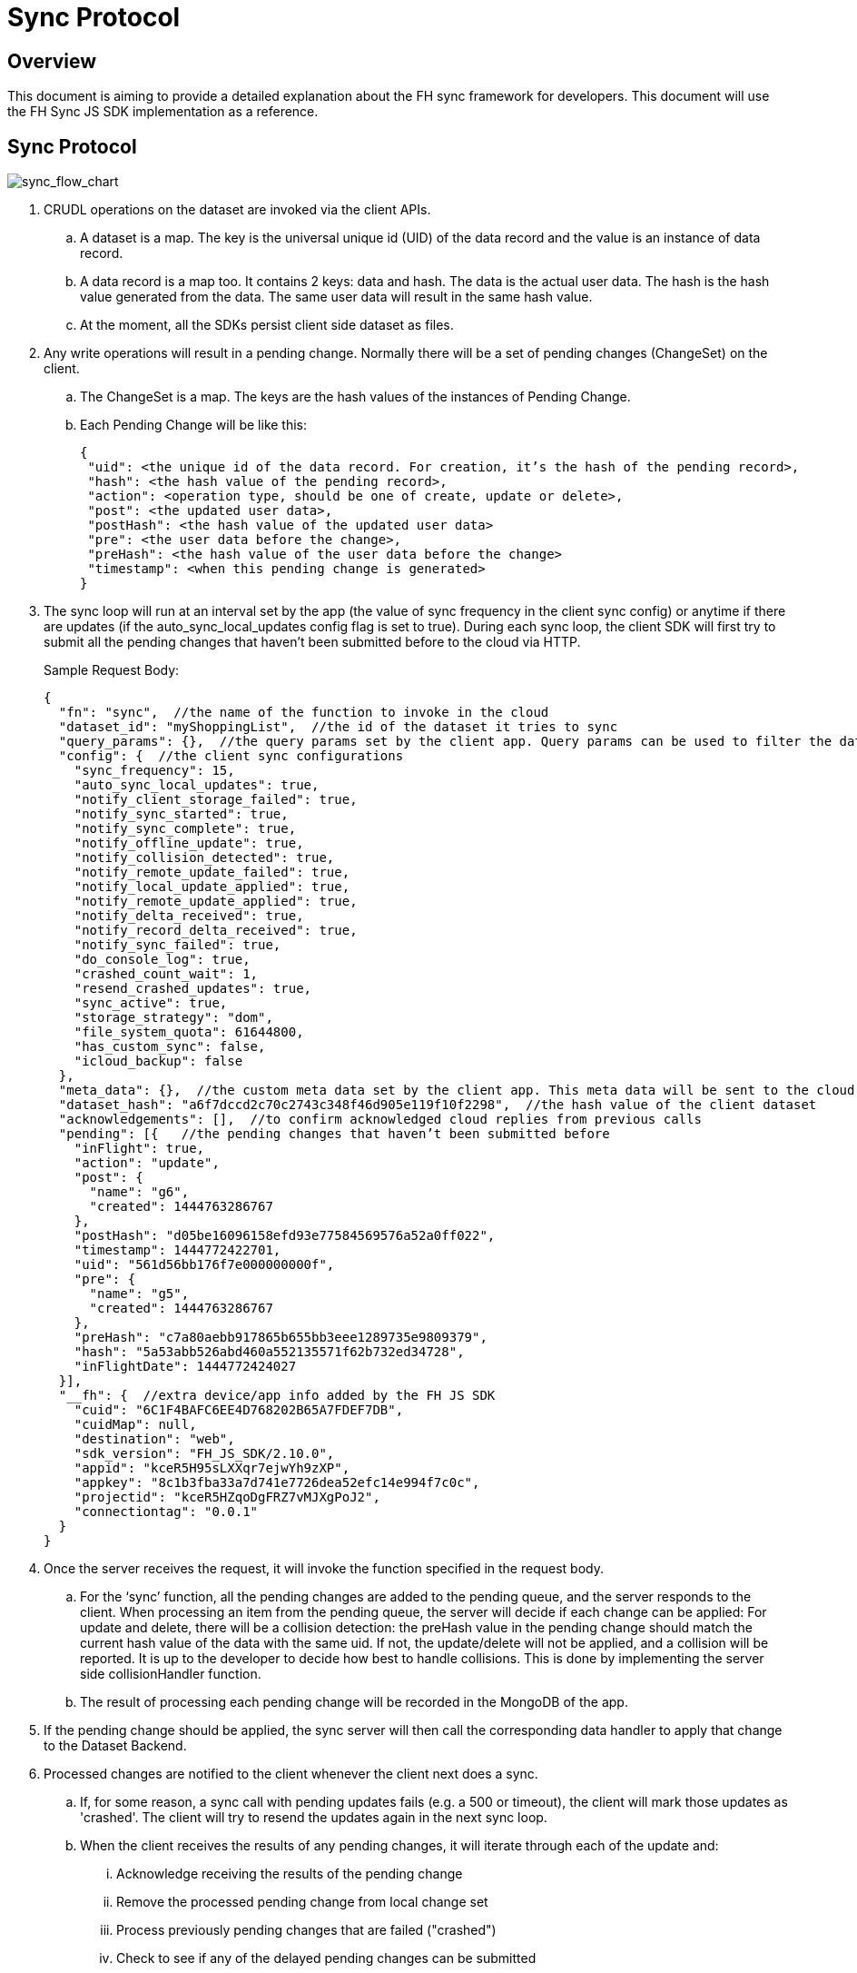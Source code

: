 [[sync-protocol]]
= Sync Protocol

[[overview]]
== Overview

This document is aiming to provide a detailed explanation about the FH sync framework for developers. 
This document will use the FH Sync JS SDK implementation as a reference.

== Sync Protocol

image:sync_flow_chart.png[sync_flow_chart]

1. CRUDL operations on the dataset are invoked via the client APIs. 
.. A dataset is a map. The key is the universal unique id (UID) of the data record and the value is an instance of data record.
.. A data record is a map too. It contains 2 keys: data and hash. The data is the actual user data. The hash is the hash value generated from the data. The same user data will result in the same hash value.
.. At the moment, all the SDKs persist client side dataset as files.

2. Any write operations will result in a pending change. Normally there will be a set of pending changes (ChangeSet) on the client.
.. The ChangeSet is a map. The keys are the hash values of the instances of Pending Change.
.. Each Pending Change will be like this:
+
[source,json]
----
{
 "uid": <the unique id of the data record. For creation, it’s the hash of the pending record>,
 "hash": <the hash value of the pending record>,
 "action": <operation type, should be one of create, update or delete>,
 "post": <the updated user data>,
 "postHash": <the hash value of the updated user data>
 "pre": <the user data before the change>,
 "preHash": <the hash value of the user data before the change>
 "timestamp": <when this pending change is generated>
}
----

3. The sync loop will run at an interval set by the app (the value of sync frequency in the client sync config) or anytime if there are updates (if the auto_sync_local_updates config flag is set to true). 
During each sync loop, the client SDK will first try to submit all the pending changes that haven’t been submitted before to the cloud via HTTP.
+
Sample Request Body:
+
[source,json]
----
{
  "fn": "sync",  //the name of the function to invoke in the cloud
  "dataset_id": "myShoppingList",  //the id of the dataset it tries to sync
  "query_params": {},  //the query params set by the client app. Query params can be used to filter the data set returned - e.g. for a specific user, or data within a geo-fenced area. The server side sync handlers need to understand how to use query params to filter data sets returned from the back end.
  "config": {  //the client sync configurations
    "sync_frequency": 15,
    "auto_sync_local_updates": true,
    "notify_client_storage_failed": true,
    "notify_sync_started": true,
    "notify_sync_complete": true,
    "notify_offline_update": true,
    "notify_collision_detected": true,
    "notify_remote_update_failed": true,
    "notify_local_update_applied": true,
    "notify_remote_update_applied": true,
    "notify_delta_received": true,
    "notify_record_delta_received": true,
    "notify_sync_failed": true,
    "do_console_log": true,
    "crashed_count_wait": 1,
    "resend_crashed_updates": true,
    "sync_active": true,
    "storage_strategy": "dom",
    "file_system_quota": 61644800,
    "has_custom_sync": false,
    "icloud_backup": false
  },
  "meta_data": {},  //the custom meta data set by the client app. This meta data will be sent to the cloud data handler to allow developers to limit the scope of the data set
  "dataset_hash": "a6f7dccd2c70c2743c348f46d905e119f10f2298",  //the hash value of the client dataset
  "acknowledgements": [],  //to confirm acknowledged cloud replies from previous calls
  "pending": [{   //the pending changes that haven’t been submitted before
    "inFlight": true,
    "action": "update",
    "post": {
      "name": "g6",
      "created": 1444763286767
    },
    "postHash": "d05be16096158efd93e77584569576a52a0ff022",
    "timestamp": 1444772422701,
    "uid": "561d56bb176f7e000000000f",
    "pre": {
      "name": "g5",
      "created": 1444763286767
    },
    "preHash": "c7a80aebb917865b655bb3eee1289735e9809379",
    "hash": "5a53abb526abd460a552135571f62b732ed34728",
    "inFlightDate": 1444772424027
  }],
  "__fh": {  //extra device/app info added by the FH JS SDK
    "cuid": "6C1F4BAFC6EE4D768202B65A7FDEF7DB",
    "cuidMap": null,
    "destination": "web",
    "sdk_version": "FH_JS_SDK/2.10.0",
    "appid": "kceR5H95sLXXqr7ejwYh9zXP",
    "appkey": "8c1b3fba33a7d741e7726dea52efc14e994f7c0c",
    "projectid": "kceR5HZqoDgFRZ7vMJXgPoJ2",
    "connectiontag": "0.0.1"
  }
}
----

4. Once the server receives the request, it will invoke the function specified in the request body.
.. For the ‘sync’ function, all the pending changes are added to the pending queue, and the server responds to the client.
When processing an item from the pending queue, the server will decide if each change can be applied:
For update and delete, there will be a collision detection: the preHash value in the pending change should match the current hash value of the data with the same uid.
If not, the update/delete will not be applied, and a collision will be reported. It is up to the developer to decide how best to handle collisions.
This is done by implementing the server side collisionHandler function.
.. The result of processing each pending change will be recorded in the MongoDB of the app.

5. If the pending change should be applied, the sync server will then call the corresponding data handler to apply that change to the Dataset Backend.

6. Processed changes are notified to the client whenever the client next does a sync.
.. If, for some reason, a sync call with pending updates fails (e.g. a 500 or timeout), the client will mark those updates as 'crashed'.
The client will try to resend the updates again in the next sync loop.
.. When the client receives the results of any pending changes, it will iterate through each of the update and:
... Acknowledge receiving the results of the pending change
... Remove the processed pending change from local change set
... Process previously pending changes that are failed ("crashed")
... Check to see if any of the delayed pending changes can be submitted
... Make sure the client dataset contains the correct information
+
The response will be like this:
+
[source,json]
----
{
  "hash": "61468b040690d5a8ef14568095b887190c80436a",  //the hash value of the same dataset in the cloud. The client will compare it against the client dataset hash to determine if the syncRecords request is required
  "updates": {  //the results of all the pending changes that have been processed by the cloud app
    "hashes": {  //a map of hashes of all the processed pending changes and the results
      "5a53abb526abd460a552135571f62b732ed34728": {
        "cuid": "6C1F4BAFC6EE4D768202B65A7FDEF7DB",
        "type": "applied",
        "action": "update",
        "hash": "5a53abb526abd460a552135571f62b732ed34728",
        "uid": "561d56bb176f7e000000000f",
        "msg": "''"
      }
    },
    "applied": { //the pending changes that have been applied. Similarly, there will be other keys called "failed" and "collisions" for those are not applied               
      "5a53abb526abd460a552135571f62b732ed34728": {
        "cuid": "6C1F4BAFC6EE4D768202B65A7FDEF7DB",
        "type": "applied",
        "action": "update",
        "hash": "5a53abb526abd460a552135571f62b732ed34728",
        "uid": "561d56bb176f7e000000000f",
        "msg": "''"
      }
    }
  }
}
----

7. The client will also compare the current dataset’s hash value and the hash value of the cloud dataset returned in the last step. If the hash values don’t match, the client will invoke another "syncRecords" request. The client will send all the data UIDs in the dataset and their corresponding data hashes. For example:
+
[source,json]
----
{
  "fn": "syncRecords",  //the cloud function name
  "dataset_id": "myShoppingList", 
  "query_params": {}, 
  "clientRecs": {  //the client data records’ UIDs and hashes
    "561d002893ef7d0000000017": "8899c109e001e5dc55544f1390c89510db01c9b2",
    "561d00b6ea74200000000001": "983b6438d40229920b8f527510c3c46e581391dc",
    "561d019fea74200000000007": "e63fb354a6f132b4ba791219ea9f83af0cd6b9e4",
    "561d3036176f7e0000000004": "3a4bb885163f73515d36789ad8025a55f50f6f8f",
    "561d3074176f7e0000000006": "7e32fbbe0a4d144e124362d46c9e7d02e595c22d",
    "561d56bb176f7e000000000f": "d05be16096158efd93e77584569576a52a0ff022"
  },
  "__fh": {
    "cuid": "6C1F4BAFC6EE4D768202B65A7FDEF7DB",
    "cuidMap": null,
    "destination": "web",
    "sdk_version": "FH_JS_SDK/2.10.0",
    "appid": "kceR5H95sLXXqr7ejwYh9zXP",
    "appkey": "8c1b3fba33a7d741e7726dea52efc14e994f7c0c",
    "projectid": "kceR5HZqoDgFRZ7vMJXgPoJ2",
    "connectiontag": "0.0.1"
  }
}
----

8. When the cloud receives the request, it will compare the client records with the current records in the cloud, and return the deltas.
.. The cloud app keeps a copy of the dataset for the client in MongoDB, and periodically sync with the Dataset Backend. The dataset is marked as inactive if there is no activity from the client for a period of time.
+
Sample response:
+
[source,json]
----
{
  "create": {  //the data that is in cloud but not in the client
    "561d8e63fd12f11b1e000005": {
      "data": {
        "name": "h",
        "created": 1444777543903
      },
      "hash": "deed09ce48982efed9bd21c94c7f056f2959cf81"
    }
  },
  "update": { //the data that does not match
    "561d56bb176f7e000000000f": {
      "data": {
        "name": "g7",
        "created": 1444763286767
      },
      "hash": "63248b16951fbaa50b1513e9d722f0d12a113403"
    }
  },
  "delete": {  //the data that is in the client but not in the cloud
  },
  "hash": "72489ccd1b64ad08a08cb5ed6706228668e6a345" //the global dataset hash
}
----

9. When the client receives the response, it will merge the pending changes (user can change data between the time the first request is finished and the second request is finished. Those changes are not submitted to the cloud yet) with the delta, and update the local dataset.

.. If there are any pending changes, remove the corresponding delta from the response as they are not up to date
.. Apply the rest of the delta to the dataset
.. For those failed or collided pending changes, as described in step 6b, once the client acknowledges that those changes have been processed by the cloud, it will remove those pending changes from the client side change set. Then at this point, it will be either:  
... There are no subsequent pending changes based on these failed/collided changes. In this case, the cloud response will be applied to the current dataset for those records immediately and users will see those records are updated to be the value in the cloud.
... There are subsequent pending changes based on these failed/collided changes (delayed pending changes).  In this case, since those pending changes are still in the client change set, the local value will be kept and those changes will be submitted during next sync loop. However, it highly likely those changes will be failed or cause collisions too. Then it will end up in the above situation and the client data will be reverted too. 

At this point, one sync loop is completed. The same steps will repeat during next loop.

Effectively, the first request is responsible for sending patch from the client to the cloud, and the second request will download patch from the cloud to the client. For example, given the dataset A, and its initial state A1 on both client side and cloud side:

* Initial state:
** client = A1, cloud = A1
* User making changes on the client: 
** client = B1 = A1 + diff(A1, B1)
* The first request will submit diff(A1, B1) to the cloud: 
** cloud = A1 + diff(A1, B1) = B1
* In the meantime, cloud has other changes from other clients: 
** cloud = B1 + diff(B1, C1) = C1
* In the meantime, the user has made more changes on the client:
** client = D1 = B1 + diff(B1, D1)
* Now the second request will send out current client status D1 to the cloud, and cloud currently have C1, so the client will get back diff(D1, C1).  If we apply the response to the client, it will become:
** client = D1 + diff(D1, C1) + diff(B1, D1) = C1 + diff(B1, D1)
** cloud = C1

At this stage, the client has got the cloud data, and its own new data. The new changeset will be submitted during next sync loop. Once at a stage where diff(B1,D1) == null, we will have C1 = C1 (client and cloud are synced)

== Squash Pending Changes

In order to save space, a small technique is used called "squashing". Basically, the idea is if more than one changes are made to a record before a sync loop occurs, only the value before all those changes and the very last change is saved. All the Intermediate changes are discarded.

For example, given the record current value is A. The user is making a few changes to the record to change it from A to B, then B to C, then C to D. At the end, in the sync request, the pending change will only contain

----
pre: A
post: D
----

The way to achieve this is to use another internal map (called meta, this is different from the meta data that can be set via the API) to track if there are existing pending changes for a given uid. For example, given a record with UID uid1, its value is changed from A to B, there will be a new pending change in the changeset (call it P1), and the hash value of this pending change is hash(AB). This is saved in the meta like this:

[source,json]
----
{
  "uid1": {
    "fromPending": true,
    "pendingUid": hash(AB)
  }
}
----

Then the value is changed from B to C, which results in another pending change (P2) with hash value hash(BC). The sync client will look up the meta and it will see there is already a pending change for this data record and it hasn’t been submitted. Then it will use the "pendingUid" value (the hash of the previous pending change) to locate the pending change, and update the post value of P1 to the post value of P2:

* P1.post = P2.post = C;
* P1.postHash = P2.postHash = hash(BC) ;

After this, P2 will be discarded.

Different strategy is used for other operations:

* If the current pending change operation is "create" and there is a previous pending change
** This should be a rare case (e.g. double submission from the client).  The previous pending change is deleted
* If the current pending change operation is "delete"
** If the previous change is "create", they will cancel each other. Both of them will be removed from the change set
** If the previous change is "update", the current pending change’s pre value will change to the previous change’s pre value. For example, A is change to B (P1) and then deleted (P2). In this case, the change of A to B should be removed:
*** P2.pre = P1.pre = A
*** P2.preHash = P1.preHash = hash(A)
*** delete P1

One thing to notice is that squashing will not happen if the previous pending change has been submitted (the *inflight* flag of the previous pending change is set to true). 

== Crashed Pending Changes

As mentioned earlier on, the first sync request could fail due to network errors, time outs etc. In this case, the pending changes submitted in those requests will be marked as "crashed".

The re-submission of the crashed pending changes can be controlled via 2 configuration options:

* crash_count_wait: how many sync loops it should wait before re-submitting the crashed changes
* resend_crashed_updates: should the crashed updates be submitted again

The reason for the dalaying is to avoid causing cascading failures on the server.
But in most cases, it is not an issue and you should consider always re-submitting crashed pending changes, by setting `crash_count_wait` to 0.

== Delayed Pending Changes

This example will explain how the delayed flag will be used:

Given a record with UID uid1, and it’s current value A. The user first change the value from A to B, which results in a pending change called P1 (hash value: hash(AB)).

Then P1 is submitted. At the same time, user changed the value from B to C, results in pending change P2 (hash value: hash(BC)). Because P1 is being submitted, P2 will not be squashed into P1.

For whatever reason, the P1 submission fails and is marked as crashed. The app is configured to re-submit the crashed pending changes immediately in next sync loop.

Now, at this moment, there are 2 pending changes in the change set:

[source,json]
----
{
 hash(AB): {
   uid: uid1,
   pre: A,
   post: B
  },
  hash(BC): {
   uid: uid1,
   pre: B,
   post: C
  }
}
----

Then the next sync loop is started. The change set are converted into an array of pending changes during the request. However, since the change set is a map, we can not guarantee the order of the pending changes in the array, it could end up with [P1, P2] in the pending array, or [P2, P1] in the pending array.

If it is the former, the changes will be applied. If it is the latter, it will result a conflict, none of the changes will be applied.

To fix this issue, the "delayed" flag is introduced to the pending changes. It means the pending change should not be submitted as there are previous changes that are being submitted and haven’t got response from the cloud yet. 

In this case, because P1 is being submitted, then P2 will be marked as delayed and it will not be submitted until P1 is resolved. The P1 can be resolved using the response of the first sync request. An extra step is required to check if any of the delayed pending changes can be sent in the next sync loop.

== Hash Algorithm

In order to generate the same hash across different client SDKs and the cloud SDK, a simple algorithm is used to make sure the data will be always serialized into the same format. It can be demoed using the following pseudocode:

[source,json]
----
var out = [];
function sortObj(data){
    var keys = data.keys();
    keys = sort(keys);  //should use the unicode code points, see javascript’s sort for reference
    for key in keys:
        var value = data[key];
        if typeof value == "string":
            out.push({"key": key, "value": data[key]})
         else:
           sortObj(data[key]);
}
----


For example, data {a:1, b:2, c:3} will be converted to:

[source,json]
----
[{"key":"a", "value": 1}, {"key":"b", "value": 2}, {"key":"c", "value": 3}]
----

Then SHA1 hash will be used to generate the hash value.

NOTE: The client side hashing will be deprecated in the future. The hash value of data records and datasets will always be regenerated on the cloud side.

== UID changes for data created on the client

As described in the sync protocol, when a new data record is created on the client, a temporary UID will be generated on the client and assigned to it. Once the data is synced to the cloud, the the real uid will be returned in the response of the first sync request.

Sample request body (only the pending part is listed here):

[source,json]
----
{
  ...
  "pending": [{
    "inFlight": true,
    "action": "create",
    "post": {
      "name": "i",
      "created": 1444826652192
    },
    "postHash": "8619f71cf44f2fbf90d40ca9f8769d603fb42aae",
    "timestamp": 1444826652193,
    "hash": "6b4419dd66d0ff72f3bdb5796617af64c8e0d89b",
    "uid": "6b4419dd66d0ff72f3bdb5796617af64c8e0d89b",  //temporary UID, it is the hash value of this pending record
    "inFlightDate": 1444826663091
  }],
  ...
}
----
Sample Response:

[source,json]
----
{
  "hash": "fdbaab8279ba8d6035ccc6eb32783513e02a1c93",
  "updates": {
    "hashes": {
      "6b4419dd66d0ff72f3bdb5796617af64c8e0d89b": {
        "cuid": "6C1F4BAFC6EE4D768202B65A7FDEF7DB",
        "type": "applied",
        "action": "create",
        "hash": "6b4419dd66d0ff72f3bdb5796617af64c8e0d89b",
        "uid": "561e4e45fd12f11b1e000008",
        "msg": "''"
      }
    },
    "applied": {
      "6b4419dd66d0ff72f3bdb5796617af64c8e0d89b": {
        "cuid": "6C1F4BAFC6EE4D768202B65A7FDEF7DB",
        "type": "applied",
        "action": "create",
        "hash": "6b4419dd66d0ff72f3bdb5796617af64c8e0d89b",  //the temporary UID from the client
        "uid": "561e4e45fd12f11b1e000008", //the real UID in the cloud
        "msg": "''"
      }
    }
  }
}
----

However, this change of UID will cause a problem for the app developers - after the data is created in the sync framework, the app could save the data record into its own db. But later on if the app tries to read the same data again using the UID from local saved data, it will not be able to find the data record as the UID has changed.

To solve this problem, the sync framework should handle both the new UID and old UID correctly. In order to do this, a new map can be introduced to track the UID changes.

For example, every time when the response of the first sync request is received, the client SDK should iterate through the applied pending changes and look for any "create" replies. If there are any, add the hash value (old UID) and the new uid to the new UID tracking map.

Then when read/update/delete API is called, always check if the UID passed in is in the UID tracking map. If it is, get the real UID and use that instead.

== Events

Various events are emitted at different stages of the sync loop, as shown in this diagram:

image:sync_events.png[sync_events]

At the moment, some of the client SDKs will emit those events by default (e.g. JS SDK), some SDKs will *not* emit those events by default (e.g. iOS and Android SDK, can be overwritten in the SyncConfig object). The .NET SDK will only emit those events if there are corresponding listeners are set. This may be changed in the future releases to keep them consistent.

When those events are enabled, each of the listeners will be invoked with a notification parameter. This notification parameter contains different fields for different events:

=== local_update_applied

* An event of this type will be emitted once the change of a record is saved locally
** datasetId: the id of the dataset
** uid: the uid of the saved data record
** code: the type of the event (local_update_applied)
** message: the name of the operation (e.g. create, update)

=== sync_started

* An event of this type will be emitted once the sync loop starts
** datasetId: the id of the dataset
** uid: null
** code: the type of the event (sync_started)
** message: null

=== remote_update_applied/remote_update_failed/collision_detected

* there will be one event emitted for each of the processed pending changes returned from the cloud app
** applied -> remote_update_applied
failed -> remote_update_failed
collision -> collision_detected
datasetId: the id of the dataset
uid: the uid of the record
code: the type of the event
message: the json object return in the "updates" response. e.g.
"cuid": "6C1F4BAFC6EE4D768202B65A7FDEF7DB",
"type": "applied",
"action": "update",
"hash": "5a53abb526abd460a552135571f62b732ed34728",
"uid": "561d56bb176f7e000000000f",
"msg": "''"

=== delta_received/delta_record_received

there will be one event emitted for each of the delta records returned from the cloud
datasetId: the id of the dataset
uid: the uid of the record
code: the type of the event
message: the operation to apply (e.g. create/update/delete)

=== sync_complete

should be emitted when the sync loop is finished succesfully
datasetId: the id of the dataset
uid: the hash value of the dataset
code: the type of the event
message: the status (e.g. online, offline etc)

=== sync_failed

should be emitted when there are errors during the sync loop
datasetId: the id of the dataset
uid: the hash value of the dataset
code: the type of the event
message: possible error messages (if available)

== Deprecated events:

There are a few events are deprecated and should not be used anymore (they will be removed in future releases).

delta_received with message "full dataset"
This has been removed in some sdks (Android, and JS), but still available in others (iOS). 
There is no individual record uid is available in the notification message
The client app need to call the list API to get the current available data.

== How to use events

To get the data in the sync framework and save it using other ways(e.g. CoreData)
The best way to do this is to listen on the local_update_applied and delta_received/delta_record_received events.
Those events will make sure the app is notified when there are changes made by either local user or remote users
The uid of the affected data record and the corresponding operation is available in the notifications. The app need to read the data record using the given UID from the sync framework first, and modify the local data accordingly. An example can be found here
Notify users about failures/collisions
It’s best to notify users about failures and collisions using the remote_update_failed and collision_detected events. 
The data could roll back to the value that is valid in the cloud. So it may look like the local user change is discarded without some sort of notifications.
